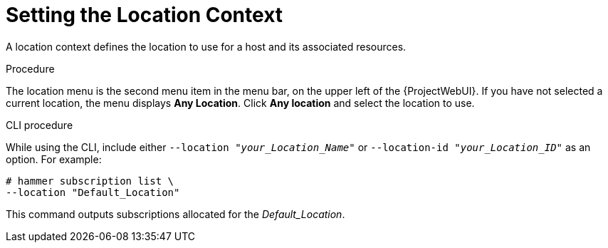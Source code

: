 [id="Setting_the_Location_Context_{context}"]
= Setting the Location Context

A location context defines the location to use for a host and its associated resources.

.Procedure

The location menu is the second menu item in the menu bar, on the upper left of the {ProjectWebUI}.
If you have not selected a current location, the menu displays *Any Location*.
Click *Any location* and select the location to use.

.CLI procedure

While using the CLI, include either `--location "_your_Location_Name_"` or `--location-id "_your_Location_ID_"` as an option.
For example:

[subs="+quotes"]
----
# hammer subscription list \
--location "Default_Location"
----

This command outputs subscriptions allocated for the _Default_Location_.
